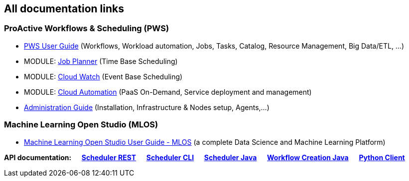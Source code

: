 :sectnums!:
== All documentation links

=== ProActive Workflows & Scheduling (PWS)

* link:../user/ProActiveUserGuide.html[PWS User Guide] (Workflows, Workload automation, Jobs, Tasks, Catalog, Resource Management, Big Data/ETL, …​)
* MODULE: link:../JobPlanner/JobPlannerUserGuide.html[Job Planner] (Time Base Scheduling)
* MODULE: link:../PCW/PCWUserGuide.html[Cloud Watch] (Event Base Scheduling)
* MODULE: link:../PCA/PCAUserGuide.html[Cloud Automation] (PaaS On-Demand, Service deployment and management)
* link:../admin/ProActiveAdminGuide.html[Administration Guide] (Installation, Infrastructure & Nodes setup, Agents,…​)

=== Machine Learning Open Studio (MLOS)

* link:../MLOS/MLOSUserGuide.html[Machine Learning Open Studio User Guide - MLOS] (​a complete Data Science and Machine Learning Platform)

*API documentation: &emsp;
link:../rest/[Scheduler REST] &emsp;
link:../user/ProActiveUserGuide.html#_scheduler_command_line[Scheduler CLI] &emsp;
link:../doc/javadoc/index.html?org/ow2/proactive/scheduler/rest/SchedulerClient.html[Scheduler Java] &emsp;
link:../doc/javadoc/index.html?org/ow2/proactive/scheduler/common/job/TaskFlowJob.html[Workflow Creation Java] &emsp;
https://github.com/ow2-proactive/proactive-python-client#proactive-scheduler-client[Python Client]*

:sectnums:
